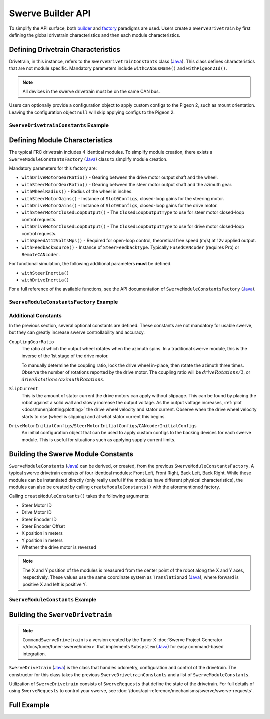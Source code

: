Swerve Builder API
==================

To simplify the API surface, both `builder <https://en.wikipedia.org/wiki/Builder_pattern>`__ and `factory <https://en.wikipedia.org/wiki/Factory_method_pattern>`__ paradigms are used. Users create a ``SwerveDrivetrain`` by first defining the global drivetrain characteristics and then each module characteristics.

Defining Drivetrain Characteristics
-----------------------------------

Drivetrain, in this instance, refers to the ``SwerveDrivetrainConstants`` class (`Java <https://api.ctr-electronics.com/phoenix6/release/java/com/ctre/phoenix6/mechanisms/swerve/SwerveDrivetrainConstants.html>`__). This class defines characteristics that are not module specific. Mandatory parameters include ``withCANbusName()`` and ``withPigeon2Id()``.

.. note:: All devices in the swerve drivetrain must be on the same CAN bus.

Users can optionally provide a configuration object to apply custom configs to the Pigeon 2, such as mount orientation. Leaving the configuration object ``null`` will skip applying configs to the Pigeon 2.

``SwerveDrivetrainConstants`` Example
^^^^^^^^^^^^^^^^^^^^^^^^^^^^^^^^^^^^^

.. tab-set::

   .. tab-item:: Java
      :sync: java

      .. code-block:: java

         private static final SwerveDrivetrainConstants DrivetrainConstants = new SwerveDrivetrainConstants()
            .withCANbusName(kCANbusName)
            .withPigeon2Id(kPigeonId)
            .withPigeon2Configs(pigeonConfigs);

Defining Module Characteristics
-------------------------------

The typical FRC drivetrain includes 4 identical modules. To simplify module creation, there exists a ``SwerveModuleConstantsFactory`` (`Java <https://api.ctr-electronics.com/phoenix6/release/java/com/ctre/phoenix6/mechanisms/swerve/SwerveModuleConstantsFactory.html>`__) class to simplify module creation.

Mandatory parameters for this factory are:

* ``withDriveMotorGearRatio()`` - Gearing between the drive motor output shaft and the wheel.
* ``withSteerMotorGearRatio()`` - Gearing between the steer motor output shaft and the azimuth gear.
* ``withWheelRadius()`` - Radius of the wheel in inches.
* ``withSteerMotorGains()`` - Instance of ``Slot0Configs``, closed-loop gains for the steering motor.
* ``withDriveMotorGains()`` - Instance of ``Slot0Configs``, closed-loop gains for the drive motor.
* ``withSteerMotorClosedLoopOutput()`` - The ``ClosedLoopOutputType`` to use for steer motor closed-loop control requests.
* ``withDriveMotorClosedLoopOutput()`` - The ``ClosedLoopOutputType`` to use for drive motor closed-loop control requests.
* ``withSpeedAt12VoltsMps()`` - Required for open-loop control, theoretical free speed (m/s) at 12v applied output.
* ``withFeedbackSource()`` - Instance of ``SteerFeedbackType``. Typically ``FusedCANcoder`` (requires Pro) or ``RemoteCANcoder``.

For functional simulation, the following additional parameters **must** be defined.

* ``withSteerInertia()``
* ``withDriveInertia()``

For a full reference of the available functions, see the API documentation of ``SwerveModuleConstantsFactory`` (`Java <https://api.ctr-electronics.com/phoenix6/release/java/com/ctre/phoenix6/mechanisms/swerve/SwerveModuleConstantsFactory.html>`__).

``SwerveModuleConstantsFactory`` Example
^^^^^^^^^^^^^^^^^^^^^^^^^^^^^^^^^^^^^^^^

.. tab-set::

   .. tab-item:: Java
      :sync: java

      .. code-block:: java

         private static final SwerveModuleConstantsFactory ConstantCreator = new SwerveModuleConstantsFactory()
                  .withDriveMotorGearRatio(kDriveGearRatio)
                  .withSteerMotorGearRatio(kSteerGearRatio)
                  .withWheelRadius(kWheelRadiusInches)
                  .withSlipCurrent(kSlipCurrentA)
                  .withSteerMotorGains(steerGains)
                  .withDriveMotorGains(driveGains)
                  .withSteerMotorClosedLoopOutput(steerClosedLoopOutput)
                  .withDriveMotorClosedLoopOutput(driveClosedLoopOutput)
                  .withSpeedAt12VoltsMps(kSpeedAt12VoltsMps)
                  .withSteerInertia(kSteerInertia)
                  .withDriveInertia(kDriveInertia)
                  .withSteerFrictionVoltage(kSteerFrictionVoltage)
                  .withDriveFrictionVoltage(kDriveFrictionVoltage)
                  .withFeedbackSource(SteerFeedbackType.FusedCANcoder)
                  .withCouplingGearRatio(kCoupleRatio)
                  .withSteerMotorInverted(kSteerMotorReversed)
                  .withDriveMotorInitialConfigs(driveInitialConfigs)
                  .withSteerMotorInitialConfigs(steerInitialConfigs)
                  .withCANcoderInitialConfigs(cancoderInitialConfigs);

Additional Constants
^^^^^^^^^^^^^^^^^^^^

In the previous section, several optional constants are defined. These constants are not mandatory for usable swerve, but they can greatly increase swerve controllability and accuracy.

``CouplingGearRatio``
  The ratio at which the output wheel rotates when the azimuth spins. In a traditional swerve module, this is the inverse of the 1st stage of the drive motor.

  To manually determine the coupling ratio, lock the drive wheel in-place, then rotate the azimuth three times. Observe the number of rotations reported by the drive motor. The coupling ratio will be :math:`driveRotations / 3`, or :math:`driveRotations / azimuthRotations`.

``SlipCurrent``
  This is the amount of stator current the drive motors can apply without slippage. This can be found by placing the robot against a solid wall and slowly increase the output voltage. As the output voltage increases, :ref:`plot <docs/tuner/plotting:plotting>` the drive wheel velocity and stator current. Observe when the drive wheel velocity starts to rise (wheel is slipping) and at what stator current this begins.

``DriveMotorInitialConfigs``/``SteerMotorInitialConfigs``/``CANcoderInitialConfigs``
  An initial configuration object that can be used to apply custom configs to the backing devices for each swerve module. This is useful for situations such as applying supply current limits.

Building the Swerve Module Constants
------------------------------------

``SwerveModuleConstants`` (`Java <https://api.ctr-electronics.com/phoenix6/release/java/com/ctre/phoenix6/mechanisms/swerve/SwerveModuleConstants.html>`__) can be derived, or created, from the previous ``SwerveModuleConstantsFactory``. A typical swerve drivetrain consists of four identical modules: Front Left, Front Right, Back Left, Back Right. While these modules can be instantiated directly (only really useful if the modules have different physical characteristics), the modules can also be created by calling ``createModuleConstants()`` with the aforementioned factory.

Calling ``createModuleConstants()`` takes the following arguments:

* Steer Motor ID
* Drive Motor ID
* Steer Encoder ID
* Steer Encoder Offset
* X position in meters
* Y position in meters
* Whether the drive motor is reversed

.. note:: The X and Y position of the modules is measured from the center point of the robot along the X and Y axes, respectively. These values use the same coordinate system as ``Translation2d`` (`Java <https://github.wpilib.org/allwpilib/docs/release/java/edu/wpi/first/math/geometry/Translation2d.html>`__), where forward is positive X and left is positive Y.

``SwerveModuleConstants`` Example
^^^^^^^^^^^^^^^^^^^^^^^^^^^^^^^^^

.. tab-set::

   .. tab-item:: Java
      :sync: java

      .. code-block:: java

         private static final SwerveModuleConstants FrontLeft = ConstantCreator.createModuleConstants(
            kFrontLeftSteerMotorId, kFrontLeftDriveMotorId, kFrontLeftEncoderId, kFrontLeftEncoderOffset, Units.inchesToMeters(kFrontLeftXPosInches), Units.inchesToMeters(kFrontLeftYPosInches), kInvertLeftSide);
         private static final SwerveModuleConstants FrontRight = ConstantCreator.createModuleConstants(
            kFrontRightSteerMotorId, kFrontRightDriveMotorId, kFrontRightEncoderId, kFrontRightEncoderOffset, Units.inchesToMeters(kFrontRightXPosInches), Units.inchesToMeters(kFrontRightYPosInches), kInvertRightSide);
         private static final SwerveModuleConstants BackLeft = ConstantCreator.createModuleConstants(
            kBackLeftSteerMotorId, kBackLeftDriveMotorId, kBackLeftEncoderId, kBackLeftEncoderOffset, Units.inchesToMeters(kBackLeftXPosInches), Units.inchesToMeters(kBackLeftYPosInches), kInvertLeftSide);
         private static final SwerveModuleConstants BackRight = ConstantCreator.createModuleConstants(
            kBackRightSteerMotorId, kBackRightDriveMotorId, kBackRightEncoderId, kBackRightEncoderOffset, Units.inchesToMeters(kBackRightXPosInches), Units.inchesToMeters(kBackRightYPosInches), kInvertRightSide);

Building the ``SwerveDrivetrain``
---------------------------------

.. note:: ``CommandSwerveDrivetrain`` is a version created by the Tuner X :doc:`Swerve Project Generator </docs/tuner/tuner-swerve/index>` that implements ``Subsystem`` (`Java <https://github.wpilib.org/allwpilib/docs/release/java/edu/wpi/first/wpilibj2/command/Subsystem.html>`__) for easy command-based integration.

``SwerveDrivetrain`` (`Java <https://api.ctr-electronics.com/phoenix6/release/java/com/ctre/phoenix6/mechanisms/swerve/SwerveDrivetrain.html>`__) is the class that handles odometry, configuration and control of the drivetrain. The constructor for this class takes the previous ``SwerveDrivetrainConstants`` and a list of ``SwerveModuleConstants``.

.. tab-set::

   .. tab-item:: Java
      :sync: java

      .. code-block:: java

         public static final CommandSwerveDrivetrain DriveTrain = new CommandSwerveDrivetrain(DrivetrainConstants, FrontLeft,
            FrontRight, BackLeft, BackRight);

Utilization of ``SwerveDrivetrain`` consists of ``SwerveRequests`` that define the state of the drivetrain. For full details of using ``SwerveRequests`` to control your swerve, see :doc:`/docs/api-reference/mechanisms/swerve/swerve-requests`.

Full Example
------------

.. tab-set::

   .. tab-item:: Java
      :sync: java

      .. code-block:: java

         // Both sets of gains need to be tuned to your individual robot.

         // The steer motor uses any SwerveModule.SteerRequestType control request with the
         // output type specified by SwerveModuleConstants.SteerMotorClosedLoopOutput
         private static final Slot0Configs steerGains = new Slot0Configs()
            .withKP(100).withKI(0).withKD(0.2)
            .withKS(0).withKV(1.5).withKA(0);
         // When using closed-loop control, the drive motor uses the control
         // output type specified by SwerveModuleConstants.DriveMotorClosedLoopOutput
         private static final Slot0Configs driveGains = new Slot0Configs()
            .withKP(3).withKI(0).withKD(0)
            .withKS(0).withKV(0).withKA(0);

         // The closed-loop output type to use for the steer motors;
         // This affects the PID/FF gains for the steer motors
         private static final ClosedLoopOutputType steerClosedLoopOutput = ClosedLoopOutputType.Voltage;
         // The closed-loop output type to use for the drive motors;
         // This affects the PID/FF gains for the drive motors
         private static final ClosedLoopOutputType driveClosedLoopOutput = ClosedLoopOutputType.TorqueCurrentFOC;

         // The stator current at which the wheels start to slip;
         // This needs to be tuned to your individual robot
         private static final double kSlipCurrentA = 150.0;

         // Initial configs for the drive and steer motors and the CANcoder; these cannot be null.
         // Some configs will be overwritten; check the `with*InitialConfigs()` API documentation.
         private static final TalonFXConfiguration driveInitialConfigs = new TalonFXConfiguration();
         private static final TalonFXConfiguration steerInitialConfigs = new TalonFXConfiguration()
            .withCurrentLimits(
               new CurrentLimitsConfigs()
                  // Swerve azimuth does not require much torque output, so we can set a relatively low
                  // stator current limit to help avoid brownouts without impacting performance.
                  .withStatorCurrentLimit(60)
                  .withStatorCurrentLimitEnable(true)
            );
         private static final CANcoderConfiguration cancoderInitialConfigs = new CANcoderConfiguration();
         // Configs for the Pigeon 2; leave this null to skip applying Pigeon 2 configs
         private static final Pigeon2Configuration pigeonConfigs = null;

         // Theoretical free speed (m/s) at 12v applied output;
         // This needs to be tuned to your individual robot
         public static final double kSpeedAt12VoltsMps = 4.73;

         // Every 1 rotation of the azimuth results in kCoupleRatio drive motor turns;
         // This may need to be tuned to your individual robot
         private static final double kCoupleRatio = 3.5;

         private static final double kDriveGearRatio = 6.75;
         private static final double kSteerGearRatio = 15.43;
         private static final double kWheelRadiusInches = 2;

         private static final boolean kSteerMotorReversed = false;
         private static final boolean kInvertLeftSide = false;
         private static final boolean kInvertRightSide = true;

         private static final String kCANbusName = "drivetrain";
         private static final int kPigeonId = 1;


         // These are only used for simulation
         private static double kSteerInertia = 0.00001;
         private static double kDriveInertia = 0.001;
         // Simulated voltage necessary to overcome friction
         private static final double kSteerFrictionVoltage = 0.25;
         private static final double kDriveFrictionVoltage = 0.25;

         private static final SwerveDrivetrainConstants DrivetrainConstants = new SwerveDrivetrainConstants()
               .withCANbusName(kCANbusName)
               .withPigeon2Id(kPigeonId)
               .withPigeon2Configs(pigeonConfigs);

         private static final SwerveModuleConstantsFactory ConstantCreator = new SwerveModuleConstantsFactory()
               .withDriveMotorGearRatio(kDriveGearRatio)
               .withSteerMotorGearRatio(kSteerGearRatio)
               .withWheelRadius(kWheelRadiusInches)
               .withSlipCurrent(kSlipCurrentA)
               .withSteerMotorGains(steerGains)
               .withDriveMotorGains(driveGains)
               .withSteerMotorClosedLoopOutput(steerClosedLoopOutput)
               .withDriveMotorClosedLoopOutput(driveClosedLoopOutput)
               .withSpeedAt12VoltsMps(kSpeedAt12VoltsMps)
               .withSteerInertia(kSteerInertia)
               .withDriveInertia(kDriveInertia)
               .withSteerFrictionVoltage(kSteerFrictionVoltage)
               .withDriveFrictionVoltage(kDriveFrictionVoltage)
               .withFeedbackSource(SteerFeedbackType.FusedCANcoder)
               .withCouplingGearRatio(kCoupleRatio)
               .withSteerMotorInverted(kSteerMotorReversed)
               .withDriveMotorInitialConfigs(driveInitialConfigs)
               .withSteerMotorInitialConfigs(steerInitialConfigs)
               .withCANcoderInitialConfigs(cancoderInitialConfigs);


         // Front Left
         private static final int kFrontLeftDriveMotorId = 1;
         private static final int kFrontLeftSteerMotorId = 0;
         private static final int kFrontLeftEncoderId = 0;
         private static final double kFrontLeftEncoderOffset = -0.75;

         private static final double kFrontLeftXPosInches = 10.5;
         private static final double kFrontLeftYPosInches = 10.5;

         // Front Right
         private static final int kFrontRightDriveMotorId = 3;
         private static final int kFrontRightSteerMotorId = 2;
         private static final int kFrontRightEncoderId = 1;
         private static final double kFrontRightEncoderOffset = -0.75;

         private static final double kFrontRightXPosInches = 10.5;
         private static final double kFrontRightYPosInches = -10.5;

         // Back Left
         private static final int kBackLeftDriveMotorId = 5;
         private static final int kBackLeftSteerMotorId = 4;
         private static final int kBackLeftEncoderId = 2;
         private static final double kBackLeftEncoderOffset = -0.75;

         private static final double kBackLeftXPosInches = -10.5;
         private static final double kBackLeftYPosInches = 10.5;

         // Back Right
         private static final int kBackRightDriveMotorId = 7;
         private static final int kBackRightSteerMotorId = 6;
         private static final int kBackRightEncoderId = 3;
         private static final double kBackRightEncoderOffset = -0.75;

         private static final double kBackRightXPosInches = -10.5;
         private static final double kBackRightYPosInches = -10.5;


         private static final SwerveModuleConstants FrontLeft = ConstantCreator.createModuleConstants(
               kFrontLeftSteerMotorId, kFrontLeftDriveMotorId, kFrontLeftEncoderId, kFrontLeftEncoderOffset, Units.inchesToMeters(kFrontLeftXPosInches), Units.inchesToMeters(kFrontLeftYPosInches), kInvertLeftSide);
         private static final SwerveModuleConstants FrontRight = ConstantCreator.createModuleConstants(
               kFrontRightSteerMotorId, kFrontRightDriveMotorId, kFrontRightEncoderId, kFrontRightEncoderOffset, Units.inchesToMeters(kFrontRightXPosInches), Units.inchesToMeters(kFrontRightYPosInches), kInvertRightSide);
         private static final SwerveModuleConstants BackLeft = ConstantCreator.createModuleConstants(
               kBackLeftSteerMotorId, kBackLeftDriveMotorId, kBackLeftEncoderId, kBackLeftEncoderOffset, Units.inchesToMeters(kBackLeftXPosInches), Units.inchesToMeters(kBackLeftYPosInches), kInvertLeftSide);
         private static final SwerveModuleConstants BackRight = ConstantCreator.createModuleConstants(
               kBackRightSteerMotorId, kBackRightDriveMotorId, kBackRightEncoderId, kBackRightEncoderOffset, Units.inchesToMeters(kBackRightXPosInches), Units.inchesToMeters(kBackRightYPosInches), kInvertRightSide);

         public static final CommandSwerveDrivetrain DriveTrain = new CommandSwerveDrivetrain(DrivetrainConstants, FrontLeft,
               FrontRight, BackLeft, BackRight);
